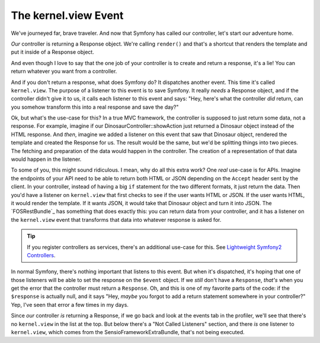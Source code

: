 The kernel.view Event
=====================

We've journeyed far, brave traveler. And now that Symfony has called our
controller, let's start our adventure home.

*Our* controller is returning a Response object. We're calling ``render()``
and that's a shortcut that renders the template and put it inside of a Response
object.

And even though I love to say that the one job of your controller is to create
and return a response, it's a lie! You can return whatever you want from
a controller.

And if you don't return a response, what does Symfony do? It dispatches another
event. This time it's called ``kernel.view``. The purpose of a listener
to this event is to save Symfony. It really *needs* a Response object, and
if the controller didn't give it to us, it calls each listener to this event
and says: "Hey, here's what the controller *did* return, can you somehow
transform this into a real response and save the day?"

Ok, but what's the use-case for this? In a true MVC framework, the controller
is supposed to just return some data, not a response. For example, imagine
if our DinosaurController::showAction just returned a Dinosaur object instead
of the HTML response. And *then*, imagine we added a listener on this event
that saw that Dinosaur object, rendered the template and created the Response
for us. The result would be the same, but we'd be splitting things into two
pieces. The fetching and preparation of the data would happen in the controller.
The creation of a representation of that data would happen in the listener.

To some of you, this might sound ridiculous. I mean, why do all this extra
work? One *real* use-case is for APIs. Imagine the endpoints of your API
need to be able to return both HTML or JSON depending on the ``Accept`` header
sent by the client. In your controller, instead of having a big ``if`` statement
for the two different formats, it just return the data. Then you'd have a
listener on ``kernel.view`` that first checks to see if the user wants HTML or
JSON. If the user wants HTML, it would render the template. If it wants JSON,
it would take that Dinosaur object and turn it into JSON. The `FOSRestBundle`_
has something that does exactly this: you can return data from your controller,
and it has a listener on the ``kernel.view`` event that transforms that data
into whatever response is asked for.

.. tip::

    If you register controllers as services, there's an additional use-case
    for this. See `Lightweight Symfony2 Controllers`_.

In normal Symfony, there's nothing important that listens to this event. But
when it's dispatched, it's hoping that one of those listeners will be able
to set the response on the ``$event`` object. If we *still* don't have a
``Response``, *that's* when you get the error that the controller must return
a ``Response``. Oh, and this is one of my favorite parts of the code: if
the ``$response`` is actually null, and it says "Hey, *maybe* you forgot
to add a return statement somewhere in your controller?" Yep, I've seen that
error a few times in my days.

Since *our* controller *is* returning a Response, if we go back and look
at the events tab in the profiler, we'll see that there's no ``kernel.view``
in the list at the top. But below there's a "Not Called Listeners" section,
and there *is* one listener to ``kernel.view``, which comes from the SensioFrameworkExtraBundle,
that's not being executed.

.. _`Lightweight Symfony2 Controllers`: http://www.whitewashing.de/2014/10/14/lightweight_symfony2_controllers.html
